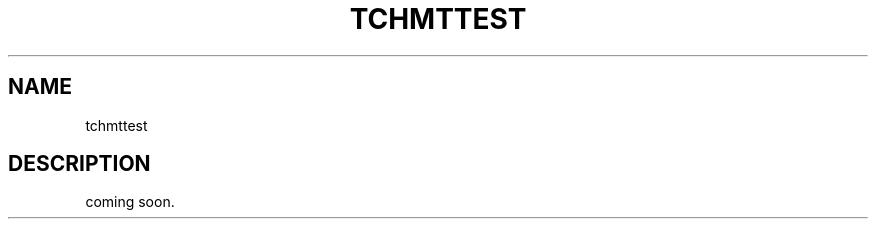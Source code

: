 .TH TCHMTTEST 1 "2007-08-12" "Man Page" "Tokyo Cabinet"

.SH NAME
tchmttest

.SH DESCRIPTION
.PP
coming soon.
